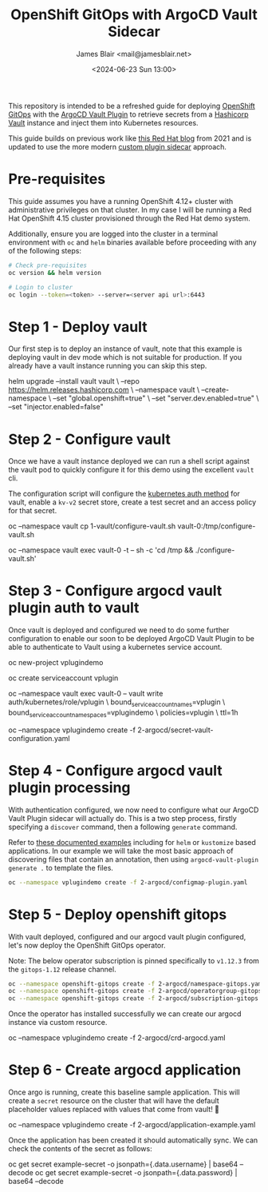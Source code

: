 #+TITLE: OpenShift GitOps with ArgoCD Vault Sidecar
#+AUTHOR: James Blair <mail@jamesblair.net>
#+DATE: <2024-06-23 Sun 13:00>


This repository is intended to be a refreshed guide for deploying [[https://github.com/redhat-developer/gitops-operator][OpenShift GitOps]] with the [[https://github.com/argoproj-labs/argocd-vault-plugin][ArgoCD Vault Plugin]] to retrieve secrets from a [[https://github.com/hashicorp/vault][Hashicorp Vault]] instance and inject them into Kubernetes resources.

This guide builds on previous work like [[https://cloud.redhat.com/blog/how-to-use-hashicorp-vault-and-argo-cd-for-gitops-on-openshift][this Red Hat blog]] from 2021 and is updated to use the more modern [[https://argocd-vault-plugin.readthedocs.io/en/stable/installation/#custom-image-and-configuration-via-sidecar][custom plugin sidecar]] approach.

[[./images/openshift-gitops-operator.png]]


* Pre-requisites

This guide assumes you have a running OpenShift 4.12+ cluster with administrative privileges on that cluster. In my case I will be running a Red Hat OpenShift 4.15 cluster provisioned through the Red Hat demo system.

Additionally, ensure you are logged into the cluster in a terminal environment with ~oc~ and ~helm~ binaries available before proceeding with any of the following steps:

#+NAME: Check pre-requisites
#+BEGIN_SRC bash
# Check pre-requisites
oc version && helm version

# Login to cluster
oc login --token=<token> --server=<server api url>:6443
#+END_SRC


* Step 1 - Deploy vault

Our first step is to deploy an instance of vault, note that this example is deploying vault in dev mode which is not suitable for production. If you already have a vault instance running you can skip this step.

#+NAME: Create new namespace and deploy vault
#+BEGIN_SRC: bash
helm upgrade --install vault vault \
    --repo https://helm.releases.hashicorp.com \
    --namespace vault \
    --create-namespace \
    --set "global.openshift=true" \
    --set "server.dev.enabled=true" \
    --set "injector.enabled=false"
#+END_SRC


* Step 2 - Configure vault

Once we have a vault instance deployed we can run a shell script against the vault pod to quickly configure it for this demo using the excellent ~vault~ cli.

The configuration script will configure the [[https://developer.hashicorp.com/vault/docs/auth/kubernetes][kubernetes auth method]] for vault, enable a ~kv-v2~ secret store, create a test secret and an access policy for that secret.

#+NAME: Configure vault
#+BEGIN_SRC: bash
# Copy our config shell script to the vault pod
oc --namespace vault cp 1-vault/configure-vault.sh vault-0:/tmp/configure-vault.sh

# Run the script remotely in the vault pod
oc --namespace vault exec vault-0 -t -- sh -c 'cd /tmp && ./configure-vault.sh'
#+END_SRC


* Step 3 - Configure argocd vault plugin auth to vault

Once vault is deployed and configured we need to do some further configuration to enable our soon to be deployed ArgoCD Vault Plugin to be able to authenticate to Vault using a kubernetes service account.

#+NAME: Configure openshift
#+BEGIN_SRC: bash
# Create namespace that we will deploy argocd into
oc new-project vplugindemo

# Create the service account to be used by argo vault plugin to auth to vault
oc create serviceaccount vplugin

# Create a role in vault to bind our service account to the policy we created earlier
oc --namespace vault exec vault-0 -- vault write auth/kubernetes/role/vplugin \
    bound_service_account_names=vplugin \
    bound_service_account_namespaces=vplugindemo \
    policies=vplugin \
    ttl=1h

# Create the secret for the argo vault plugin to use to configure vault connection
# Supported parameters list: https://argocd-vault-plugin.readthedocs.io/en/stable/config/
oc --namespace vplugindemo create -f 2-argocd/secret-vault-configuration.yaml
#+END_SRC


* Step 4 - Configure argocd vault plugin processing

With authentication configured, we now need to configure what our ArgoCD Vault Plugin sidecar will actually do. This is a two step process, firstly specifying a ~discover~ command, then a following ~generate~ command.

Refer to [[https://argocd-vault-plugin.readthedocs.io/en/stable/usage/#with-helm][these documented examples]] including for ~helm~ or ~kustomize~ based applications.  In our example we will take the most basic approach of discovering files that contain an annotation, then using ~argocd-vault-plugin generate .~ to template the files.

#+NAME: Create cmp-plugin configmap
#+BEGIN_SRC bash
oc --namespace vplugindemo create -f 2-argocd/configmap-plugin.yaml
#+END_SRC


* Step 5 - Deploy openshift gitops

With vault deployed, configured and our argocd vault plugin configured, let's now deploy the OpenShift GitOps operator.

Note: The below operator subscription is pinned specifically to ~v1.12.3~ from the ~gitops-1.12~ release channel.

#+NAME: Deploy openshift gitops operator
#+BEGIN_SRC bash
oc --namespace openshift-gitops create -f 2-argocd/namespace-gitops.yaml
oc --namespace openshift-gitops create -f 2-argocd/operatorgroup-gitops.yaml
oc --namespace openshift-gitops create -f 2-argocd/subscription-gitops.yaml
#+END_SRC


Once the operator has installed successfully we can create our argocd instance via custom resource.

#+NAME: Create argocd custom resource
#+BEGIN_SRC: bash
oc --namespace vplugindemo create -f 2-argocd/crd-argocd.yaml
#+END_SRC


* Step 6 - Create argocd application

Once argo is running, create this baseline sample application. This will create a ~secret~ resource on the cluster that will have the default placeholder values replaced with values that come from vault! 🎉

#+NAME: Create example application
#+BEGIN_SRC: bash
oc --namespace vplugindemo create -f 2-argocd/application-example.yaml
#+END_SRC

Once the application has been created it should automatically sync. We can check the contents of the secret as follows:

#+NAME: Review secret contents
#+BEGIN_SRC: bash
oc get secret example-secret -o jsonpath={.data.username} | base64 --decode
oc get secret example-secret -o jsonpath={.data.password} | base64 --decode
#+END_SRC
